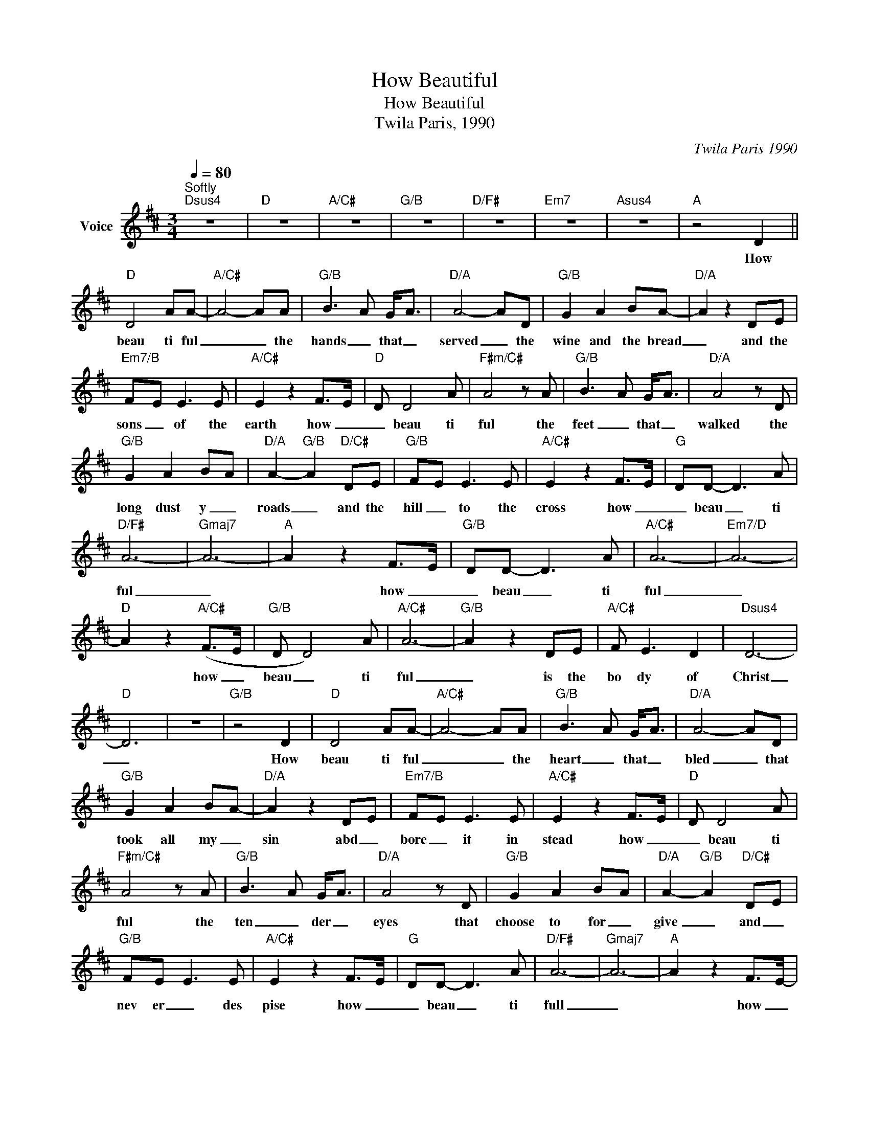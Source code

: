X:1
T:How Beautiful
T:How Beautiful
T:Twila Paris, 1990
C:Twila Paris 1990
Z:All Rights Reserved
L:1/8
Q:1/4=80
M:3/4
K:D
V:1 treble nm="Voice"
%%MIDI channel 2
%%MIDI program 54
V:1
"^Softly""Dsus4" z6 |"D" z6 |"A/C#" z6 |"G/B" z6 |"D/F#" z6 |"Em7" z6 |"Asus4" z6 |"A" z4 D2 || %8
w: |||||||How|
"D" D4 AA- |"A/C#" A4- AA |"G/B" B3- A G-<A |"D/A" A4- AD |"G/B" G2 A2 BA- |"D/A" A2 z2 DE | %14
w: beau ti ful|_ _ the|hands _ that _|served _ the|wine and the bread|_ and the|
"Em7/B" F-E E3 E |"A/C#" E2 z2 F->E- |"D" D D4 A |"F#m/C#" A4 z A |"G/B" B3- A G-<A |"D/A" A4 z D | %20
w: sons _ of the|earth how _|_ beau ti|ful the|feet _ that _|walked the|
"G/B" G2 A2 B-A |"D/A" A2-"G/B" A2"D/C#" DE |"G/B" F-E E3 E |"A/C#" E2 z2 F->E- |"G" DD- D3 A | %25
w: long dust y _|roads _ and the|hill _ to the|cross how _|_ beau _ ti|
"D/F#" A6- |"Gmaj7" A6- |"A" A2 z2 F->E- |"G/B" DD- D3 A |"A/C#" A6- |"Em7/D" A6- | %31
w: ful|_|* how _|_ beau _ ti|ful|_|
"D" A2 z2"A/C#" (F->E |"G/B" D D4) A |"A/C#" A6- |"G/B" A2 z2 DE |"A/C#" F E3 D2 |"Dsus4" D6- | %37
w: * how _|beau _ ti|ful|_ is the|bo dy of|Christ|
"D" D6 | z6 |"G/B" z4 D2 |"D" D4 AA- |"A/C#" A4- AA |"G/B" B3- A G-<A |"D/A" A4- AD | %44
w: _||How|beau ti ful|_ _ the|heart _ that _|bled _ that|
"G/B" G2 A2 BA- |"D/A" A2 z2 DE |"Em7/B" F-E E3 E |"A/C#" E2 z2 F->E- |"D" D D4 A | %49
w: took all my _|sin abd _|bore _ it in|stead how _|_ beau ti|
"F#m/C#" A4 z A |"G/B" B3- A G-<A |"D/A" A4 z D |"G/B" G2 A2 B-A |"D/A" A2-"G/B" A2"D/C#" DE | %54
w: ful the|ten _ der _|eyes that|choose to for _|give _ and _|
"G/B" F-E E3 E |"A/C#" E2 z2 F->E- |"G" DD- D3 A |"D/F#" A6- |"Gmaj7" A6- |"A" A2 z2 F->E- | %60
w: nev er _ des|pise how _|_ beau _ ti|full|_|* how _|
"G/B" DD- D3 A |"A/C#" A6- |"Em7/D" A6- |"D" A2 z2"A/C#" (F->E |"G/B" D D4) A |"A/C#" A6- | %66
w: _ beau _ ti|ful|_|* how _|_ beau ti|ful|
"G/B" A2 z2 DE |"A/C#" F E3 D2 |"Dsus4" D4 z2 |"D/F#" D2 F2 A2 |"E/G#" B6 | B4 E2 |"G/A" E4 z2 | %73
w: _ is the|bo dy of|Christ|and as He|laid|down His|life|
"A/G" E2 F2 G-A |"D/F#" A6 | A4 DD- |"G" D4 z2 |"D/A" D2 E2 F-E |"A" E6 |"A/G" E2 F2 G-A | %80
w: we of fer _|ths|sac ri fice|_|that we will _|live|just as He _|
"D/F#" A4 z2 | A G2 F2- D |"G" D4 DD- | D4 z2 | z6 |"D/F#" z6 | A G2 F2 F- | F/E/ D4 D | D6- | D6 | %90
w: died|wil ling to _|pay the price|_|||wil ling to pay|_ _ _ the|price|_|
 z4 D2 |"D" D4 AA- |"A/C#" A4- AA |"G/B" B3- A G-<A |"D/A" A4- AD |"G/B" G2 A2 BA- | %96
w: how|beau ti ful|_ _ the|rad _ diant _|Bride _ who|waits for Her Groom|
"D/A" A2 z2 DE |"Em7/B" F-E E3 E |"A/C#" E2 z2 F->E- |"D" D D4 A |"F#m/C#" A4 z A | %101
w: _ with His|light _ in her|eyes how _|beau _ ti|ful when|
"G/B" B3- A G-<A |"D/A" A4 z D |"G/B" G2 A2 B-A |"D/A" A2-"G/B" A2"D/C#" DE |"G/B" F-E E3 E | %106
w: hum ble hearts _|give the|fruit of pure _|lives _ so the|o thers _ may|
"A/C#" E2 z2 F->E- |"G" DD- D3 A |"D/F#" A6- |"Gmaj7" A6- |"A" A2 z2 F->E- |"G/B" DD- D3 A | %112
w: live how _|_ beau _ ti|ful|_|* how _|_ beau _ ti|
"A/C#" A6- |"Em7/D" A6- |"D" A2 z2"A/C#" (F->E |"G/B" D D4) A |"A/C#" A6- |"G/B" A2 z2 DE | %118
w: ful|_|* how _|beau _ ti|ful|_ is the|
"A/C#" F E3 D2 |"Bsus4" F6- |"B/D#" F6- |"Bsus4/A" F6- |"B/A" F2"B/G#" z2"B/F#" E2 || %123
w: bo dy of|Christ|_||* how|
[K:E]"E/G#" E4 BB- |"B/G#" B4 z B |"A" c3 B2 B- |"E/G#" B4 z E |"A" A2 B2 c-B |"E/G#" B4 EF | %129
w: beau ti ful|_ the|feet that bring|_ the|sound of good _|news and the|
"B7sus4" G2 F E2 F |"B" F2"C#m7" z2"B/D#" G->F- |"E" E4- EB |"B/G#" B4 z B |"A" c3- B B-<B | %134
w: love _ of the|king how _|beau _ ti|ful the|feet _ that _|
"E/G#" B4 z E |"A" A2 B2 cB- |"E/G#" B4 EF |"B7sus4" G-F F3 F |"B" F2"C#m7" z2"B/D#" G>F- | %139
w: bring the|sound of good _|news and the|love _ of the|king how _|
"E" E E4 B |"G#m" B4 z B | c3- B A-<B | B4 z E |"A" A2 B2 cB- |"E/G#" B2 z2 EF |"B7sus4" G-F F3 F | %146
w: _ beau ti|ful the|hands _ that _|serve the|wine and the bread|_ and the|sons of _ the|
"B" F2 z2 G->F |"A/C#" E2- E3 B |"E/G#" B6- |"Amaj9" B6- |"B" B2 z2 G->F- |"A/C#" E E4 B | %152
w: earth how _|beau _ ti|ful|_|* how _|_ beau ti|
"B/D#" B6- |"Esus4" B4-"B/E" B2- |"E" B2 z2"B/D#" G->F- |"A/C#" E E4 B |"B/D#" B6- | B2 z2 EF | %158
w: ful|_ _|* how _|_ beau ti|ful|_ is the|
"B7" GF z2 E2 |"Esus4" E6- |"E" E6 |"B/D#" z6 |"A/C#" z6 |"E/G#" z6 |"F#m7" z6 |"B7" z6 | z6 |] %167
w: bod y of|Christ|_|||||||

